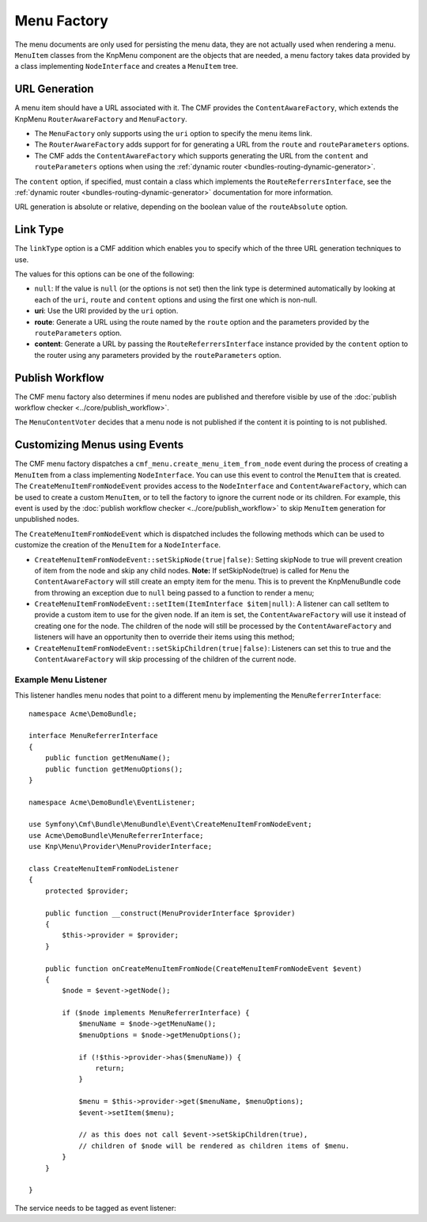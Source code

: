 .. index::
    single: menu factory; MenuBundle

Menu Factory
============

The menu documents are only used for persisting the menu data, they are not
actually used when rendering a menu. ``MenuItem`` classes from the KnpMenu
component are the objects that are needed, a menu factory takes data provided by
a class implementing ``NodeInterface`` and creates a ``MenuItem`` tree.

.. _bundles_menu_menu_factory_url_generation:

URL Generation
--------------

A menu item should have a URL associated with it. The CMF provides the
``ContentAwareFactory``, which extends the KnpMenu ``RouterAwareFactory`` and
``MenuFactory``.

* The ``MenuFactory`` only supports using the ``uri`` option to specify the
  menu items link.
* The ``RouterAwareFactory`` adds support for for generating a URL from the
  ``route`` and ``routeParameters`` options.
* The CMF adds the ``ContentAwareFactory`` which supports generating the URL
  from the ``content`` and ``routeParameters`` options when using the
  :ref:`dynamic router <bundles-routing-dynamic-generator>`.

The ``content`` option, if specified, must contain a class which implements
the ``RouteReferrersInterface``, see the :ref:`dynamic router
<bundles-routing-dynamic-generator>` documentation for more information.

URL generation is absolute or relative, depending on the boolean value of the
``routeAbsolute`` option.

.. _bundles_menu_menu_factory_link_type:

Link Type
---------

The ``linkType`` option is a CMF addition which enables you to specify which
of the three URL generation techniques to use.

The values for this options can be one of the following:

* ``null``: If the value is ``null`` (or the options is not set) then the link
  type is determined automatically by looking at each of the ``uri``, ``route`` and
  ``content`` options and using the first one which is non-null.
* **uri**: Use the URI provided by the ``uri`` option.
* **route**: Generate a URL using the route named by the ``route`` option
  and the parameters provided by the ``routeParameters`` option.
* **content**: Generate a URL by passing the ``RouteReferrersInterface``
  instance provided by the ``content`` option to the router using any
  parameters provided by the ``routeParameters`` option.

Publish Workflow
----------------

The CMF menu factory also determines if menu nodes are published and therefore
visible by use of the :doc:`publish workflow checker
<../core/publish_workflow>`.

.. versionadded:: 1.1
    The ``MenuContentVoter`` was added in CmfMenuBundle 1.1.

The ``MenuContentVoter`` decides that a menu node is not published if the
content it is pointing to is not published.

Customizing Menus using Events
------------------------------

The CMF menu factory dispatches a ``cmf_menu.create_menu_item_from_node`` event
during the process of creating a ``MenuItem`` from a class implementing
``NodeInterface``. You can use this event to control the ``MenuItem`` that is
created. The ``CreateMenuItemFromNodeEvent`` provides access to the
``NodeInterface`` and ``ContentAwareFactory``, which can be used to create a
custom ``MenuItem``, or to tell the factory to ignore the current node or its
children. For example, this event is used by the
:doc:`publish workflow checker <../core/publish_workflow>` to skip
``MenuItem`` generation for unpublished nodes.

The ``CreateMenuItemFromNodeEvent`` which is dispatched includes the following
methods which can be used to customize the creation of the ``MenuItem`` for a
``NodeInterface``.

* ``CreateMenuItemFromNodeEvent::setSkipNode(true|false)``: Setting skipNode
  to true will prevent creation of item from the node and skip any child nodes.
  **Note:** If setSkipNode(true) is called for ``Menu`` the
  ``ContentAwareFactory`` will still create an empty item for the menu. This is
  to prevent the KnpMenuBundle code from throwing an exception due to ``null``
  being passed to a function to render a menu;
* ``CreateMenuItemFromNodeEvent::setItem(ItemInterface $item|null)``: A
  listener can call setItem to provide a custom item to use for the given node.
  If an item is set, the ``ContentAwareFactory`` will use it instead of
  creating one for the node. The children of the node will still be processed
  by the ``ContentAwareFactory`` and listeners will have an opportunity then to
  override their items using this method;
* ``CreateMenuItemFromNodeEvent::setSkipChildren(true|false)``: Listeners can
  set this to true and the ``ContentAwareFactory`` will skip processing of the
  children of the current node.

Example Menu Listener
~~~~~~~~~~~~~~~~~~~~~

This listener handles menu nodes that point to a different menu by implementing
the ``MenuReferrerInterface``::

    namespace Acme\DemoBundle;

    interface MenuReferrerInterface
    {
        public function getMenuName();
        public function getMenuOptions();
    }

    namespace Acme\DemoBundle\EventListener;

    use Symfony\Cmf\Bundle\MenuBundle\Event\CreateMenuItemFromNodeEvent;
    use Acme\DemoBundle\MenuReferrerInterface;
    use Knp\Menu\Provider\MenuProviderInterface;

    class CreateMenuItemFromNodeListener
    {
        protected $provider;

        public function __construct(MenuProviderInterface $provider)
        {
            $this->provider = $provider;
        }

        public function onCreateMenuItemFromNode(CreateMenuItemFromNodeEvent $event)
        {
            $node = $event->getNode();

            if ($node implements MenuReferrerInterface) {
                $menuName = $node->getMenuName();
                $menuOptions = $node->getMenuOptions();

                if (!$this->provider->has($menuName)) {
                    return;
                }

                $menu = $this->provider->get($menuName, $menuOptions);
                $event->setItem($menu);

                // as this does not call $event->setSkipChildren(true),
                // children of $node will be rendered as children items of $menu.
            }
        }

    }

The service needs to be tagged as event listener:

.. configuration-block::

    .. code-block:: yaml

        services:
            acme_demo.listener.menu_referrer_listener:
                class: Acme\DemoBundle\EventListener\CreateMenuItemFromNodeListener
                arguments:
                    - @knp_menu.menu_provider
                tags:
                    -
                        name: kernel.event_listener
                        event: cmf_menu.create_menu_item_from_node
                        method: onCreateMenuItemFromNode

    .. code-block:: xml

        <?xml version="1.0" encoding="UTF-8" ?>
        <container xmlns="http://symfony.com/schema/dic/services">
            <service id="acme_demo.listener.menu_referrer_listener" class="Acme\DemoBundle\EventListener\CreateMenuItemFromNodeListener">
                <argument type="service" id="knp_menu.menu_provider" />
                <tag name="kernel.event_listener"
                    event="cmf_menu.create_menu_item_from_node"
                    method="onCreateMenuItemFromNode"
                />
            </service>
        </container>

    .. code-block:: php

        use Symfony\Component\DependencyInjection\Definition;
        use Symfony\Component\DependencyInjection\Reference;

        $definition = new Definition('Acme\DemoBundle\EventListener\CreateMenuItemFromNodeListener', array(
            new Reference('knp_menu.menu_provider'),
        ));
        $definition->addTag('kernel.event_listener', array(
            'event' => 'cmf_menu.create_menu_item_from_node',
            'method' => 'onCreateMenuItemFromNode',
        ));

        $container->setDefinition('acme_demo.listener.menu_referrer_listener', $definition);
